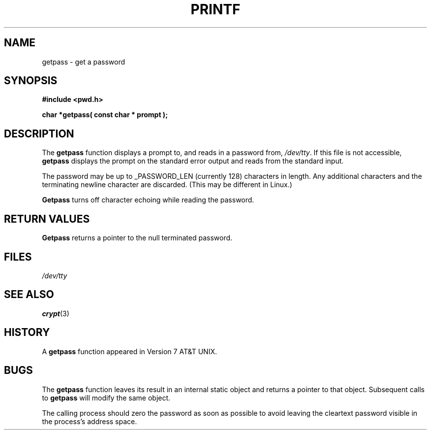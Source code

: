 .\" Copyright (c) 1989, 1991 The Regents of the University of California.
.\" All rights reserved.
.\"
.\" Redistribution and use in source and binary forms, with or without
.\" modification, are permitted provided that the following conditions
.\" are met:
.\" 1. Redistributions of source code must retain the above copyright
.\"    notice, this list of conditions and the following disclaimer.
.\" 2. Redistributions in binary form must reproduce the above copyright
.\"    notice, this list of conditions and the following disclaimer in the
.\"    documentation and/or other materials provided with the distribution.
.\" 3. All advertising materials mentioning features or use of this software
.\"    must display the following acknowledgement:
.\"	This product includes software developed by the University of
.\"	California, Berkeley and its contributors.
.\" 4. Neither the name of the University nor the names of its contributors
.\"    may be used to endorse or promote products derived from this software
.\"    without specific prior written permission.
.\"
.\" THIS SOFTWARE IS PROVIDED BY THE REGENTS AND CONTRIBUTORS ``AS IS'' AND
.\" ANY EXPRESS OR IMPLIED WARRANTIES, INCLUDING, BUT NOT LIMITED TO, THE
.\" IMPLIED WARRANTIES OF MERCHANTABILITY AND FITNESS FOR A PARTICULAR PURPOSE
.\" ARE DISCLAIMED.  IN NO EVENT SHALL THE REGENTS OR CONTRIBUTORS BE LIABLE
.\" FOR ANY DIRECT, INDIRECT, INCIDENTAL, SPECIAL, EXEMPLARY, OR CONSEQUENTIAL
.\" DAMAGES (INCLUDING, BUT NOT LIMITED TO, PROCUREMENT OF SUBSTITUTE GOODS
.\" OR SERVICES; LOSS OF USE, DATA, OR PROFITS; OR BUSINESS INTERRUPTION)
.\" HOWEVER CAUSED AND ON ANY THEORY OF LIABILITY, WHETHER IN CONTRACT, STRICT
.\" LIABILITY, OR TORT (INCLUDING NEGLIGENCE OR OTHERWISE) ARISING IN ANY WAY
.\" OUT OF THE USE OF THIS SOFTWARE, EVEN IF ADVISED OF THE POSSIBILITY OF
.\" SUCH DAMAGE.
.\"
.\"     @(#)getpass.3	6.5 (Berkeley) 5/21/91
.\"
.\" Converted for Linux, Mon Nov 29 14:41:51 1993, faith@cs.unc.edu
.\"
.TH PRINTF 3  "29 November 1993" "BSD MANPAGE" "Linux Programmer's Manual"
.SH NAME
getpass \- get a password
.SH SYNOPSIS
.B #include <pwd.h>
.br
..B #include <unistd.h>
.sp
.B "char *getpass( const char *" prompt );
.SH DESCRIPTION
The
.B getpass
function displays a prompt to, and reads in a password from,
.IR /dev/tty .
If this file is not accessible,
.B getpass
displays the prompt on the standard error output and reads from the
standard input.
.PP
The password may be up to _PASSWORD_LEN (currently 128) characters in
length.  Any additional characters and the terminating newline character
are discarded.  (This may be different in Linux.)
.PP
.B Getpass
turns off character echoing while reading the password.
.PP
.SH "RETURN VALUES"
.B Getpass
returns a pointer to the null terminated password.
.SH FILES
.I /dev/tty
.SH "SEE ALSO"
.BR crypt (3)
.SH HISTORY
A
.B getpass
function appeared in Version 7 AT&T UNIX.
.SH BUGS
The
.B getpass
function leaves its result in an internal static object and returns a
pointer to that object.  Subsequent calls to
.B getpass
will modify the same object.
.PP
The calling process should zero the password as soon as possible to avoid
leaving the cleartext password visible in the process's address space.
